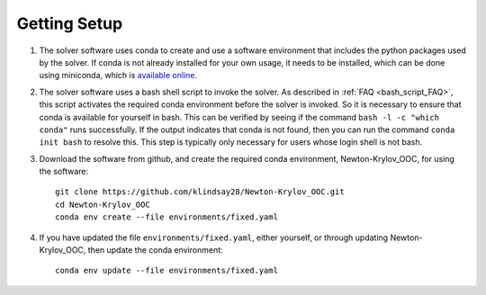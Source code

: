 =============
Getting Setup
=============

#. The solver software uses conda to create and use a software environment that includes the python packages used by the solver.
   If conda is not already installed for your own usage, it needs to be installed, which can be done using miniconda, which is `available online <https://docs.conda.io/en/latest/miniconda.html>`_.
#. The solver software uses a bash shell script to invoke the solver.
   As described in :ref:`FAQ <bash_script_FAQ>`, this script activates the required conda environment before the solver is invoked.
   So it is necessary to ensure that conda is available for yourself in bash.
   This can be verified by seeing if the command ``bash -l -c "which conda"`` runs successfully.
   If the output indicates that conda is not found, then you can run the command ``conda init bash`` to resolve this.
   This step is typically only necessary for users whose login shell is not bash.
#. Download the software from github, and create the required conda environment, Newton-Krylov_OOC, for using the software:
   ::

      git clone https://github.com/klindsay28/Newton-Krylov_OOC.git
      cd Newton-Krylov_OOC
      conda env create --file environments/fixed.yaml
#. If you have updated the file ``environments/fixed.yaml``, either yourself, or through updating Newton-Krylov_OOC, then update the conda environment:
   ::

      conda env update --file environments/fixed.yaml
